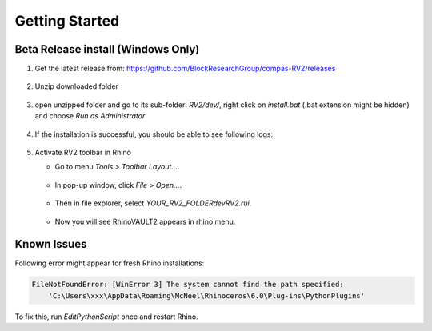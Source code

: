 ********************************************************************************
Getting Started
********************************************************************************

Beta Release install (Windows Only)
===================================

1. Get the latest release from: https://github.com/BlockResearchGroup/compas-RV2/releases

    .. figure:: /_images/install_1_download.png
        :figclass: figure
        :class: figure-img img-fluid


2. Unzip downloaded folder

    .. figure:: /_images/install_2_extract.png
        :figclass: figure
        :class: figure-img img-fluid


3. open unzipped folder and go to its sub-folder: `RV2/dev/`, right click on `install.bat` (.bat extension might be hidden) and choose `Run as Administrator`

    .. figure:: /_images/install_3_run.png
        :figclass: figure
        :class: figure-img img-fluid


4. If the installation is successful, you should be able to see following logs:

    .. figure:: /_images/install_4_done.png
            :figclass: figure
            :class: figure-img img-fluid


5. Activate RV2 toolbar in Rhino

   * Go to menu `Tools > Toolbar Layout...`.

    .. figure:: /_images/install_5_toolbar.png
            :figclass: figure
            :class: figure-img img-fluid

   * In pop-up window, click `File > Open...`.

   .. figure:: /_images/install_6_open.png
            :figclass: figure
            :class: figure-img img-fluid

   * Then in file explorer, select `YOUR_RV2_FOLDER\dev\RV2.rui`.

   .. figure:: /_images/install_7_rui.png
            :figclass: figure
            :class: figure-img img-fluid
    
   * Now you will see RhinoVAULT2 appears in rhino menu.

    .. figure:: /_images/install_8_done.png
            :figclass: figure
            :class: figure-img img-fluid


Known Issues
============

Following error might appear for fresh Rhino installations:

.. code-block:: none

        FileNotFoundError: [WinError 3] The system cannot find the path specified:
            'C:\Users\xxx\AppData\Roaming\McNeel\Rhinoceros\6.0\Plug-ins\PythonPlugins'

To fix this, run `EditPythonScript` once and restart Rhino.
